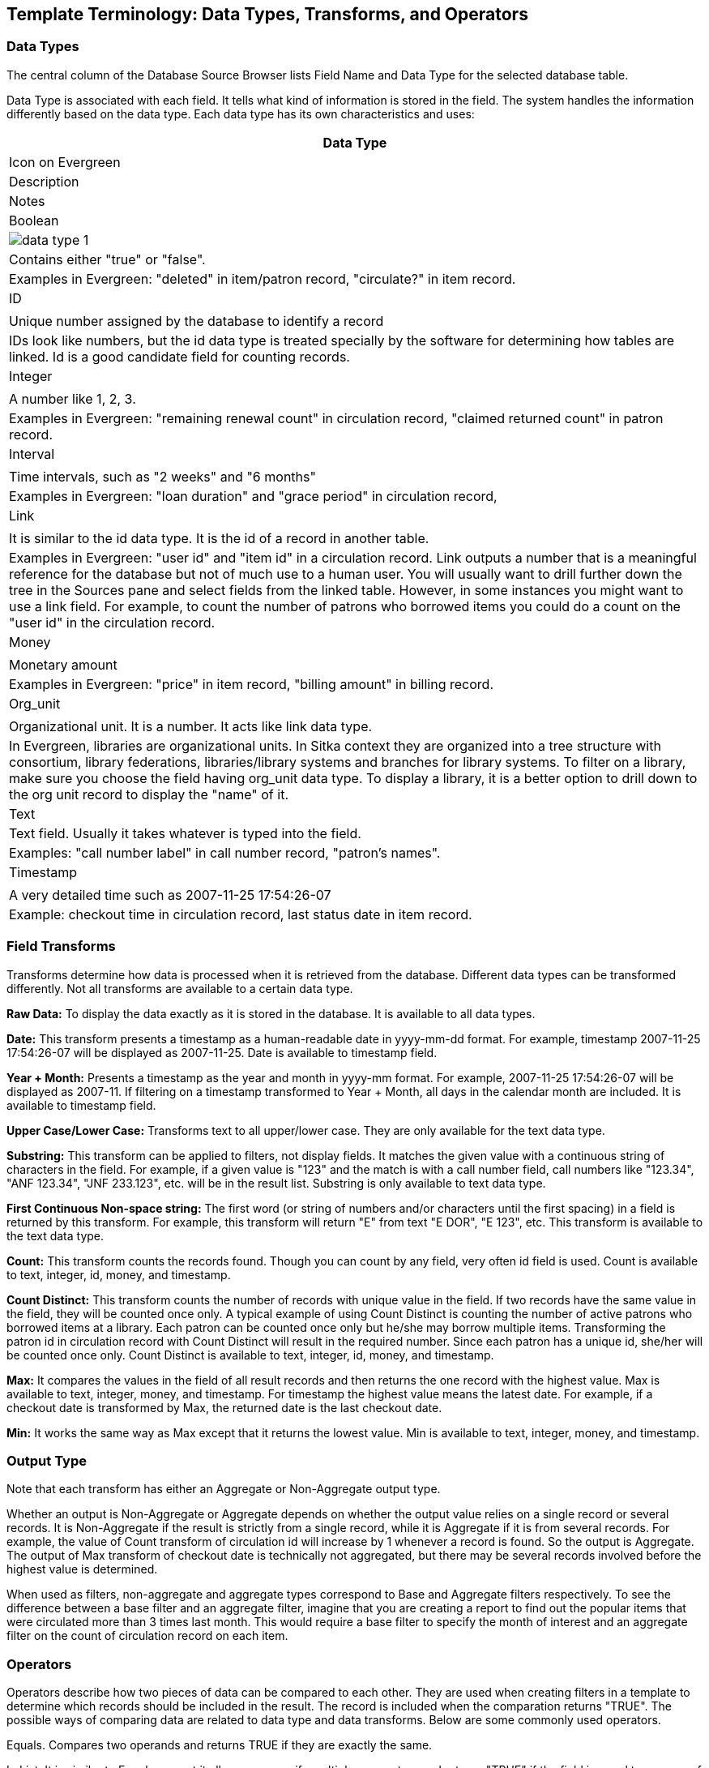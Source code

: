 [[template_terminology]]

Template Terminology: Data Types, Transforms, and Operators
------------------------------------------------------------

Data Types
~~~~~~~~~~

The central column of the Database Source Browser lists Field Name and Data Type for the selected database 
table.
 
 
Data Type is associated with each field. It tells what kind of information is stored in the field. The system 
handles the information differently based on the data type. Each data type has its own characteristics and 
uses:

[options="header"]
[cols="2a"]
|============= 
|Data Type |Icon on Evergreen|Description    |Notes
|Boolean    a|image::images/report/data-type-1.png[]|Contains either "true" or "false".    |Examples in Evergreen: "deleted" in item/patron record, "circulate?" in item record.
|ID    ||Unique number assigned by the database to identify a record    |IDs look like numbers, but the id data type is treated specially by the software for determining how tables are linked. Id is a good candidate field for counting records.
|Integer    ||A number like 1, 2, 3.    |Examples in Evergreen: "remaining renewal count" in circulation record, "claimed returned count" in patron record.
|Interval    ||Time intervals, such as "2 weeks" and "6 months"    |Examples in Evergreen: "loan duration" and "grace period" in circulation record,
|Link    ||It is similar to the id data type. It is the id of a record in another table.    |Examples in Evergreen: "user id" and "item id" in a circulation record. Link outputs a number that is a meaningful reference for the database but not of much use to a human user. You will usually want to drill further down the tree in the Sources pane and select fields from the linked table. However, in some instances you might want to use a link field. For example, to count the number of patrons who borrowed items you could do a count on the "user id" in the circulation record.
|Money    ||Monetary amount    |Examples in Evergreen: "price" in item record, "billing amount" in billing record.
|Org_unit    ||Organizational unit. It is a number. It acts like link data type.    |In Evergreen, libraries are organizational units. In Sitka context they are organized into a tree structure with consortium, library federations, libraries/library systems and branches for library systems. To filter on a library, make sure you choose the field having org_unit data type. To display a library, it is a better option to drill down to the org unit record to display the "name" of it.
|Text    |Text field. Usually it takes whatever is typed into the field.    |Examples: "call number label" in call number record, "patron's names".
|Timestamp    ||A very detailed time such as 2007-11-25 17:54:26-07    |Example: checkout time in circulation record, last status date in item record.
|=============

Field Transforms
~~~~~~~~~~~~~~~~

Transforms determine how data is processed when it is retrieved from the database. Different data types can 
be transformed differently. Not all transforms are available to a certain data type.
 
 
*Raw Data:*  To display the data exactly as it is stored in the database. It is available to all data types.
 
*Date:*  This transform presents a timestamp as a human-readable date in yyyy-mm-dd format. For example, 
timestamp 2007-11-25 17:54:26-07 will be displayed as 2007-11-25. Date is available to timestamp field.
 
*Year + Month:*  Presents a timestamp as the year and month in yyyy-mm format. For example, 2007-11-25 
17:54:26-07 will be displayed as 2007-11. If filtering on a timestamp transformed to Year + Month, all 
days in the calendar month are included. It is available to timestamp field.
 
*Upper Case/Lower Case:*  Transforms text to all upper/lower case. They are only available for the text data 
type.
 
*Substring:*  This transform can be applied to filters, not display fields. It matches the given value with a 
continuous string of characters in the field. For example, if a given value is "123" and the match is with a 
call number field, call numbers like "123.34", "ANF 123.34", "JNF 233.123", etc. will be in the result list. 
Substring is only available to text data type.
 
*First Continuous Non-space string:*  The first word (or string of numbers and/or characters until the first 
spacing) in a field is returned by this transform. For example, this transform will return "E" from text 
"E DOR", "E 123", etc. This transform is available to the text data type.
 
*Count:*  This transform counts the records found. Though you can count by any field, very often id field is 
used. Count is available to text, integer, id, money, and timestamp.
 
*Count Distinct:*  This transform counts the number of records with unique value in the field. If two records 
have the same value in the field, they will be counted once only. A typical example of using Count Distinct 
is counting the number of active patrons who borrowed items at a library. Each patron can be counted once 
only but he/she may borrow multiple items. Transforming the patron id in circulation record with Count 
Distinct will result in the required number. Since each patron has a unique id, she/her will be counted once 
only. Count Distinct is available to text, integer, id, money, and timestamp.
 
*Max:* It compares the values in the field of all result records and then returns the one record with the 
highest value. Max is available to text, integer, money, and timestamp. For timestamp the highest value means 
the latest date. For example, if a checkout date is transformed by Max, the returned date is the last checkout 
date.
 
*Min:* It works the same way as Max except that it returns the lowest value. Min is available to text, integer, 
money, and timestamp.
 
Output Type
~~~~~~~~~~~

Note that each transform has either an Aggregate or Non-Aggregate output type.
 
 
Whether an output is Non-Aggregate or Aggregate depends on whether the output value relies on a single record 
or several records. It is Non-Aggregate if the result is strictly from a single record, while it is Aggregate 
if it is from several records. For example, the value of Count transform of circulation id will increase by 1 
whenever a record is found. So the output is Aggregate. The output of Max transform of checkout date is 
technically not aggregated, but there may be several records involved before the highest value is determined.
 
When used as filters, non-aggregate and aggregate types correspond to Base and Aggregate filters respectively. 
To see the difference between a base filter and an aggregate filter, imagine that you are creating a report to 
find out the popular items that were circulated more than 3 times last month. This would require a base filter 
to specify the month of interest and an aggregate filter on the count of circulation record on each item.
 
Operators
~~~~~~~~~

Operators describe how two pieces of data can be compared to each other. They are used when creating filters 
in a template to determine which records should be included in the result. The record is included when the 
comparation returns "TRUE". The possible ways of comparing data are related to data type and data transforms. 
Below are some commonly used operators.
 
Equals.  Compares two operands and returns TRUE if they are exactly the same.
 
In List.  It is similar to Equals, except it allows you specify multiple parameters and returns "TRUE" if the 
field is equal to any one of the given values.
 
Not In List .  It is the opposite of In List. Multiple parameters can be specified. TRUE will be returned only 
when none of the parameters is matched with the value in the field.
 
Greater Than.  This operator returns TRUE if a field is greater than your parameter. For text fields, the 
string is compared character by character in accordance with the general rule that numerical characters are 
smaller than alphabetical characters and upper case alphabeticals are smaller than lower case alphabeticals; 
for timestamps "Greater Than" can be thought of as "later than" or "after".
 
Less Than.  This operator returns TRUE if a field is less than, lower than, earlier than or smaller than your 
parameter.
 
Between.  Two parameters are required by this operator. TRUE is returned when the field value is Greater Than 
or Equal to the smaller given value and Less Than or Equal to the bigger given value. The smaller parameter 
should always comes first when filling in a filter with this operator. For example: between 3 and 5 is 
correct. Between 5 and 3 will return FALSE on the Reports interface. For timestamp earlier date always comes 
first.
 
Is NULL or Blank.  Returns TRUE for fields that contain no data or blank string. For most intents and purposes 
this operator should be used when there is no visible value in the field.
 
Contains Matching Substring.  This operator checks if any part of the field matches the given parameter. It is 
case-sensitive.
 
Contains Matching Substring (Ignore Case).  This operator is identical to Contains Matching Substring, except 
it is not case-sensitive.

